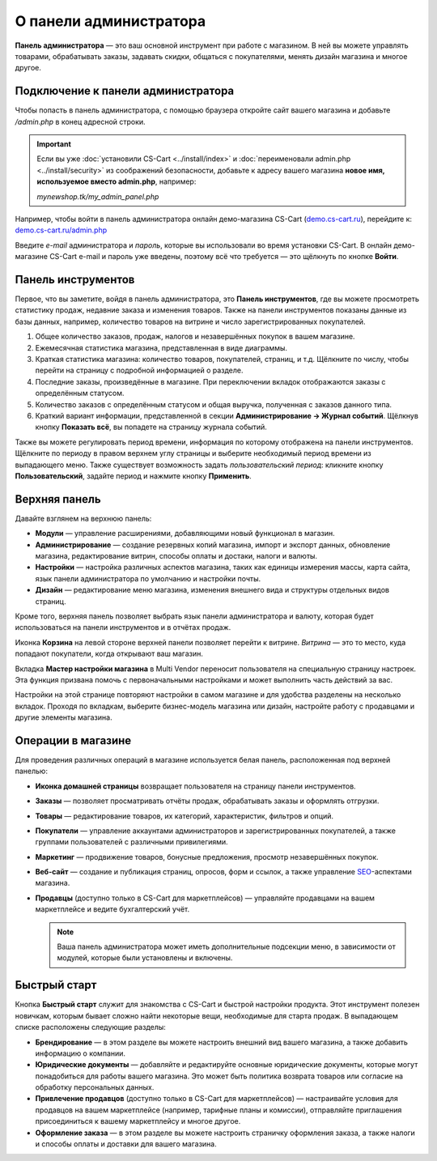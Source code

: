 ***********************
О панели администратора
***********************

**Панель администратора** — это ваш основной инструмент при работе с магазином. В ней вы можете управлять товарами, обрабатывать заказы, задавать скидки, общаться с покупателями, менять дизайн магазина и многое другое.

===================================
Подключение к панели администратора
===================================

Чтобы попасть в панель администратора, с помощью браузера откройте сайт вашего магазина и добавьте */admin.php* в конец адресной строки.

.. important::

    Если вы уже :doc:`установили CS-Cart <../install/index>` и :doc:`переименовали admin.php <../install/security>` из соображений безопасности, добавьте к адресу вашего магазина **новое имя, используемое вместо admin.php**, например:

    *mynewshop.tk/my_admin_panel.php* 


Например, чтобы войти в панель администратора онлайн демо-магазина CS-Cart (`demo.cs-cart.ru <http://demo.cs-cart.ru/>`_), перейдите к: `demo.cs-cart.ru/admin.php <http://demo.cs-cart.ru/admin.php>`_

.. fancybox:: img/intro/url.png
    :alt: Адрес панели администратора в онлайн демо-магазине CS-Cart.

Введите *e-mail* администратора и *пароль*, которые вы использовали во время установки CS-Cart. В онлайн демо-магазине CS-Cart e-mail и пароль уже введены, поэтому всё что требуется — это щёлкнуть по кнопке **Войти**. 

.. fancybox:: img/intro/login.png
    :alt: Форма входа в панель администратора CS-Cart.

===================
Панель инструментов
===================

Первое, что вы заметите, войдя в панель администратора, это **Панель инструментов**, где вы можете просмотреть статистику продаж, недавние заказа и изменения товаров. Также на панели инструментов показаны данные из базы данных, например, количество товаров на витрине и число зарегистрированных покупателей.

.. fancybox:: img/intro/dashboard.png
    :alt: На панели инструментов отображается статистика вашего магазина.

#. Общее количество заказов, продаж, налогов и незавершённых покупок в вашем магазине.

#. Ежемесячная статистика магазина, представленная в виде диаграммы.

#. Краткая статистика магазина: количество товаров, покупателей, страниц, и т.д. Щёлкните по числу, чтобы перейти на страницу с подробной информацией о разделе.

#. Последние заказы, произведённые в магазине. При переключении вкладок отображаются заказы с определённым статусом.

#. Количество заказов с определённым статусом и общая выручка, полученная с заказов данного типа.

#. Краткий вариант информации, представленной в секции **Администрирование → Журнал событий**. Щёлкнув кнопку **Показать всё**, вы попадете на страницу журнала событий.

Также вы можете регулировать период времени, информация по которому отображена на панели инструментов. Щёлкните по периоду в правом верхнем углу страницы и выберите необходимый период времени из выпадающего меню. Также существует возможность задать *пользовательский период*: кликните кнопку **Пользовательский**, задайте период и нажмите кнопку **Применить**.

.. fancybox:: img/intro/periods.png
    :alt: Просмотр статистики за определённый период. 

==============
Верхняя панель
==============

Давайте взглянем на верхнюю панель:

.. image:: img/intro/top_bar.png
    :align: center
    :alt: Голубая панель, расположенная наверху панели администратора.

* **Модули** — управление расширениями, добавляющими новый функционал в магазин.

* **Администрирование** — создание резервных копий магазина, импорт и экспорт данных, обновление магазина, редактирование витрин, способы оплаты и достаки, налоги и валюты.

* **Настройки** — настройка различных аспектов магазина, таких как единицы измерения массы, карта сайта, язык панели администратора по умолчанию и настройки почты.

* **Дизайн** — редактирование меню магазина, изменения внешнего вида и структуры отдельных видов страниц.

Кроме того, верхняя панель позволяет выбрать язык панели администратора и валюту, которая будет использоваться на панели инструментов и в отчётах продаж.

Иконка **Корзина** на левой стороне верхней панели позволяет перейти к витрине. *Витрина* — это то место, куда попадают покупатели, когда открывают ваш магазин.

Вкладка **Мастер настройки магазина** в Multi Vendor переносит пользователя на специальную страницу настроек. Эта функция призвана помочь с первоначальными настройками и может выполнить часть действий за вас.

.. image:: img/intro/button_setup_wizard.png
    :align: center
    :alt: Кнопка вызова мастера настроек.

Настройки на этой странице повторяют настройки в самом магазине и для удобства разделены на несколько вкладок. Проходя по вкладкам, выберите бизнес-модель магазина или дизайн, настройте работу с продавцами и другие элементы магазина.

.. image:: img/intro/store_setup_wizard.png
    :align: center
    :alt:  Вкладки мастера настроек.

===================
Операции в магазине
===================

Для проведения различных операций в магазине используется белая панель, расположенная под верхней панелью:

.. fancybox:: img/intro/store_operations.png
    :alt: Панель операций магазина позволяет редактировать товары, обрабатывать заказы и работать с покупателями.

* **Иконка домашней страницы** возвращает пользователя на страницу панели инструментов.

* **Заказы** — позволяет просматривать отчёты продаж, обрабатывать заказы и оформлять отгрузки.

* **Товары** — редактирование товаров, их категорий, характеристик, фильтров и опций.

* **Покупатели** — управление аккаунтами администраторов и зарегистрированных покупателей, а также группами пользователей с различными привилегиями.

* **Маркетинг** — продвижение товаров, бонусные предложения, просмотр незавершённых покупок.

* **Веб-сайт** — создание и публикация страниц, опросов, форм и ссылок, а также управление `SEO <https://en.wikipedia.org/wiki/Search_engine_optimization>`_-аспектами магазина.

* **Продавцы** (доступно только в CS-Cart для маркетплейсов) — управляйте продавцами на вашем маркетплейсе и ведите бухгалтерский учёт.

  .. note::

      Ваша панель администратора может иметь дополнительные подсекции меню, в зависимости от модулей, которые были установлены и включены.
      
=============
Быстрый старт
=============

Кнопка **Быстрый старт** служит для знакомства с CS-Cart и быстрой настройки продукта. Этот инструмент полезен новичкам, которым бывает сложно найти некоторые вещи, необходимые для старта продаж. В выпадающем списке расположены следующие разделы:

* **Брендирование** — в этом разделе вы можете настроить внешний вид вашего магазина, а также добавить информацию о компании.

* **Юридические документы** — добавляйте и редактируйте основные юридические документы, которые могут понадобиться для работы вашего магазина. Это может быть политика возврата товаров или согласие на обработку персональных данных.

* **Привлечение продавцов** (доступно только в CS-Cart для маркетплейсов) — настраивайте условия для продавцов на вашем маркетплейсе (например, тарифные планы и комиссии), отправляйте приглашения присоединиться к вашему маркетплейсу и многое другое.

* **Оформление заказа** — в этом разделе вы можете настроить страничку оформления заказа, а также налоги и способы оплаты и доставки для вашего магазина.

  .. fancybox:: img/intro/quick_start_menu.png
      :alt: Кнопка быстрого старта в панели администратора
      

